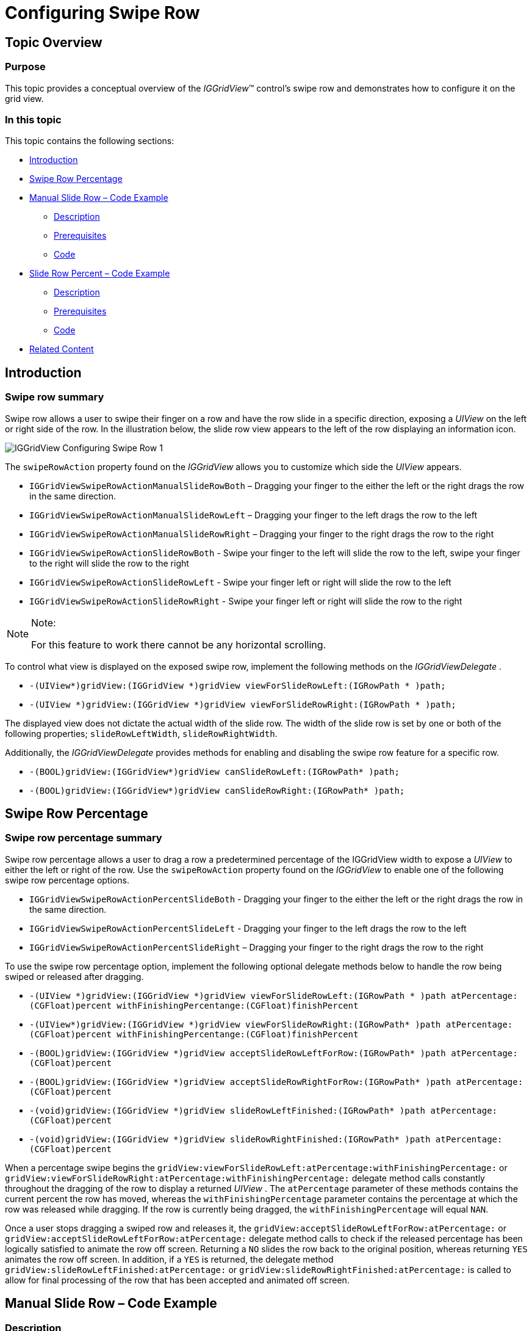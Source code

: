 ﻿////

|metadata|
{
    "name": "iggridview-configuring-swipe-row",
    "controlName": ["IGGridView"],
    "tags": ["Grids","How Do I","Navigation"],
    "guid": "d5e3d07d-844c-4909-9422-facf716e524e",  
    "buildFlags": [],
    "createdOn": "2013-02-28T15:46:34.5375696Z"
}
|metadata|
////

= Configuring Swipe Row

== Topic Overview

=== Purpose

This topic provides a conceptual overview of the  _IGGridView_™ control’s swipe row and demonstrates how to configure it on the grid view.

=== In this topic

This topic contains the following sections:

* <<_Ref324841248, Introduction >>
* <<_Ref236276557, Swipe Row Percentage >>
* <<_Ref236794381, Manual Slide Row – Code Example >>

** <<_Ref327344209,Description>>
** <<_Ref327523606,Prerequisites>>
** <<_Ref327344217,Code>>

* <<_Ref236794419, Slide Row Percent – Code Example >>

** <<_Ref236794431,Description>>
** <<_Ref236794439,Prerequisites>>
** <<_Ref236794447,Code>>

* <<_Ref236794457, Related Content >>

[[_Ref324841248]]
== Introduction

[[_Ref215022102]]

=== Swipe row summary

Swipe row allows a user to swipe their finger on a row and have the row slide in a specific direction, exposing a  _UIView_   on the left or right side of the row. In the illustration below, the slide row view appears to the left of the row displaying an information icon.

image::images/IGGridView_-_Configuring_Swipe_Row_1.png[]

The `swipeRowAction` property found on the  _IGGridView_   allows you to customize which side the  _UIView_   appears.

* `IGGridViewSwipeRowActionManualSlideRowBoth` – Dragging your finger to the either the left or the right drags the row in the same direction.
* `IGGridViewSwipeRowActionManualSlideRowLeft` – Dragging your finger to the left drags the row to the left
* `IGGridViewSwipeRowActionManualSlideRowRight` – Dragging your finger to the right drags the row to the right
* `IGGridViewSwipeRowActionSlideRowBoth` - Swipe your finger to the left will slide the row to the left, swipe your finger to the right will slide the row to the right
* `IGGridViewSwipeRowActionSlideRowLeft` - Swipe your finger left or right will slide the row to the left
* `IGGridViewSwipeRowActionSlideRowRight` - Swipe your finger left or right will slide the row to the right

.Note:
[NOTE]
====
For this feature to work there cannot be any horizontal scrolling.
====

To control what view is displayed on the exposed swipe row, implement the following methods on the  _IGGridViewDelegate_  .

* `-(UIView$$*$$)gridView:(IGGridView $$*$$)gridView viewForSlideRowLeft:(IGRowPath $$* $$)path;`
* `-(UIView $$*$$)gridView:(IGGridView $$*$$)gridView viewForSlideRowRight:(IGRowPath $$* $$)path;`

The displayed view does not dictate the actual width of the slide row. The width of the slide row is set by one or both of the following properties; `slideRowLeftWidth`, `slideRowRightWidth`.

Additionally, the  _IGGridViewDelegate_   provides methods for enabling and disabling the swipe row feature for a specific row.

* `-(BOOL)gridView:(IGGridView$$*$$)gridView canSlideRowLeft:(IGRowPath$$* $$)path;`
* `-(BOOL)gridView:(IGGridView$$*$$)gridView canSlideRowRight:(IGRowPath$$* $$)path;`

[[_Ref236276557]]
[[_Ref324841253]]
== Swipe Row Percentage

=== Swipe row percentage summary

Swipe row percentage allows a user to drag a row a predetermined percentage of the IGGridView width to expose a  _UIView_   to either the left or right of the row. Use the `swipeRowAction` property found on the  _IGGridView_   to enable one of the following swipe row percentage options.

* `IGGridViewSwipeRowActionPercentSlideBoth` - Dragging your finger to the either the left or the right drags the row in the same direction.
* `IGGridViewSwipeRowActionPercentSlideLeft` - Dragging your finger to the left drags the row to the left
* `IGGridViewSwipeRowActionPercentSlideRight` – Dragging your finger to the right drags the row to the right

To use the swipe row percentage option, implement the following optional delegate methods below to handle the row being swiped or released after dragging.

* `-(UIView $$*$$)gridView:(IGGridView $$*$$)gridView viewForSlideRowLeft:(IGRowPath $$* $$)path atPercentage:(CGFloat)percent withFinishingPercentange:(CGFloat)finishPercent`

* `-(UIView$$*$$)gridView:(IGGridView $$*$$)gridView viewForSlideRowRight:(IGRowPath$$* $$)path atPercentage:(CGFloat)percent withFinishingPercentange:(CGFloat)finishPercent`
* `-(BOOL)gridView:(IGGridView $$*$$)gridView acceptSlideRowLeftForRow:(IGRowPath$$* $$)path atPercentage:(CGFloat)percent`
* `-(BOOL)gridView:(IGGridView $$*$$)gridView acceptSlideRowRightForRow:(IGRowPath$$* $$)path atPercentage:(CGFloat)percent`
* `-(void)gridView:(IGGridView $$*$$)gridView slideRowLeftFinished:(IGRowPath$$* $$)path atPercentage:(CGFloat)percent`
* `-(void)gridView:(IGGridView $$*$$)gridView slideRowRightFinished:(IGRowPath$$* $$)path atPercentage:(CGFloat)percent`

When a percentage swipe begins the `gridView:viewForSlideRowLeft:atPercentage:withFinishingPercentage:` or `gridView:viewForSlideRowRight:atPercentage:withFinishingPercentage:` delegate method calls constantly throughout the dragging of the row to display a returned  _UIView_  . The `atPercentage` parameter of these methods contains the current percent the row has moved, whereas the `withFinishingPercentage` parameter contains the percentage at which the row was released while dragging. If the row is currently being dragged, the `withFinishingPercentage` will equal `NAN`.

Once a user stops dragging a swiped row and releases it, the `gridView:acceptSlideRowLeftForRow:atPercentage:` or `gridView:acceptSlideRowLeftForRow:atPercentage:` delegate method calls to check if the released percentage has been logically satisfied to animate the row off screen. Returning a `NO` slides the row back to the original position, whereas returning `YES` animates the row off screen. In addition, if a `YES` is returned, the delegate method `gridView:slideRowLeftFinished:atPercentage:` or `gridView:slideRowRightFinished:atPercentage:` is called to allow for final processing of the row that has been accepted and animated off screen.

[[_Ref327936206]]
[[_Ref236794381]]
[[_Ref236276583]]
== Manual Slide Row – Code Example

[[_Ref327344209]]

=== Description

The code below creates an instance of the  _IGGridView_   that enables manual slide left. Dragging a row to the left exposes a view allowing the user to delete the row by tapping on it.

[[_Ref327523606]]

=== Prerequisites

This code example requires the inclusion of the  __IG__  framework; details about how to add this framework are available in the link:iggridview-adding-the-ig-framework-file.html[Adding the IG Framework File] topic.

[[_Ref327344217]]

=== Code

*In Objective-C:*

[source,csharp]
----
@interface igViewController () <IGGridViewDelegate>
{
    IGGridView *_gridView;
    IGGridViewDataSourceHelper *_dsh;
    IGGridViewDarkTheme *_theme;
    __weak IGRowPath *_swipeRowPath;
}
@end
@implementation igViewController
- (void)viewDidLoad
{
    [super viewDidLoad];
    self.view.backgroundColor = [UIColor whiteColor];
    NSMutableArray *data = [NSMutableArray arrayWithObjects:@"Apple", @"Banana", @"Cherry", @"Dragonfruit", @"Elderberry", nil];
    _dsh = [[IGGridViewDataSourceHelper alloc] init];
    _dsh.data = data;
    _gridView = [[IGGridView alloc] initWithFrame:self.view.bounds style:IGGridViewStyleDefault];
    _gridView.autoresizingMask = UIViewAutoresizingFlexibleWidth|UIViewAutoresizingFlexibleHeight;
    _gridView.headerHeight = 0;
    _gridView.emptyRows = NO;
    _gridView.theme = _theme = [[IGGridViewDarkTheme alloc] init];
    _gridView.swipeRowAction = IGGridViewSwipeRowActionManualSlideLeft;
    _gridView.delegate = self;
    [self.view addSubview:_gridView];
    _gridView.dataSource = _dsh;
}
- (UIView *)gridView:(IGGridView *)gridView viewForSlideRowLeft:(IGRowPath * )path
{
    _swipeRowPath = path;
    UILabel *label = [[UILabel alloc] init];
    label.backgroundColor = [UIColor redColor];
    label.textColor = [UIColor whiteColor];
    label.textAlignment = NSTextAlignmentCenter;
    label.text = @"Trash";
    label.userInteractionEnabled = YES;
    UITapGestureRecognizer *tapGestureRecognizer = [[UITapGestureRecognizer alloc] initWithTarget:self action:@selector(removeRowButton)];
    [label addGestureRecognizer:tapGestureRecognizer];
    return label;
}
-(void)removeRowButton
{
    NSMutableArray* data = [NSMutableArray arrayWithArray:_dsh.data];
    [data removeObjectAtIndex:_swipeRowPath.rowIndex];
    _dsh.data = data;
    [_gridView deleteRowsAtPaths:@[_swipeRowPath] withAnimation:IGGridViewAnimationLeft];
}
@end
----

*In C#:*

[source,csharp]
----
public partial class GridSlideRowManual_CSViewController : UIViewController
{
      IGGridView _gridView;
      IGGridViewDataSourceHelper _dsh;
      List<NSObject> data;
      IGGridViewDarkTheme _theme;
      public GridSlideRowManual_CSViewController () {}
      public override void ViewDidLoad ()
      {
            base.ViewDidLoad ();
            this.View.BackgroundColor = UIColor.White;
            data = new List<NSObject> ();
            data.Add(new NSString("Apple"));
            data.Add(new NSString("Banana"));
            data.Add(new NSString("Cherry"));
            data.Add(new NSString("Dragonfruit"));
            data.Add(new NSString("Elderberry"));
            _dsh = new IGGridViewDataSourceHelper();
            _dsh.Data = data.ToArray();
            _gridView = new IGGridView(this.View.Bounds, IGGridViewStyle.IGGridViewStyleDefault);
            _gridView.AutoresizingMask = UIViewAutoresizing.FlexibleWidth|UIViewAutoresizing.FlexibleHeight;
            _gridView.HeaderHeight = 0;
            _gridView.EmptyRows = false;
            _gridView.Theme = _theme = new IGGridViewDarkTheme();
            _gridView.SwipeRowAction = IGGridViewSwipeRowAction.IGGridViewSwipeRowActionManualSlideLeft;
            _gridView.Delegate = new GridViewDelegate();
            this.View.Add (_gridView);
            _gridView.DataSource = _dsh;
      }
}
public class GridViewDelegate : IGGridViewDelegate
{
      IGGridView _gridView;
      IGGridViewDataSourceHelper _dsh;
      IGRowPath _swipeRowPath;
      public GridViewDelegate() { }
      public override UIView ResolveSlideRowLeftView (IGGridView gridView, IGRowPath path)
      {
            _swipeRowPath = path;
            _gridView = gridView;
            _dsh = gridView.DataSource as IGGridViewDataSourceHelper;
            UILabel label = new UILabel();
            label.BackgroundColor = UIColor.Red;
            label.TextColor = UIColor.White;
            label.TextAlignment = UITextAlignment.Center;
            label.Text = "Trash";
            label.UserInteractionEnabled = true;
            NSAction action = () => {
                  List<NSObject> data = new List<NSObject>(_dsh.Data);
                  data.RemoveAt(_swipeRowPath.RowIndex);
                  _dsh.Data = data.ToArray();
                  _gridView.DeleteRows(new NSObject[]{ _swipeRowPath}, IGGridViewAnimation.IGGridViewAnimationLeft);
            };
            UITapGestureRecognizer tapGestureRecognizer = new UITapGestureRecognizer(action);
            label.AddGestureRecognizer(tapGestureRecognizer);
            return label;
      }
}
----

[[_Ref236794419]]
== Slide Row Percent – Code Example

[[_Ref236794431]]

=== Description

The code below creates an instance of the  _IGGridView_   that enables slide row percent right. When a user drags a row to the right, it exposes a view that changes from gray to red depending on the percentage the row has moved. Once the percentage is above 35%, the exposed view turns red and when released, deletes the row.

[[_Ref236794439]]

=== Prerequisites

This code example requires the inclusion of the  __IG__  framework; details about how to add this framework are available in the link:iggridview-adding-the-ig-framework-file.html[Adding the IG Framework File] topic.

[[_Ref236794447]]

=== Code

*In Objective-C:*

[source,csharp]
----
@interface igViewController () <IGGridViewDelegate>
{
    IGGridView *_gridView;
    IGGridViewDataSourceHelper *_dsh;
    IGGridViewDarkTheme *_theme;
    UIView *_swipeView;
}
@end
@implementation igViewController
- (void)viewDidLoad
{
    [super viewDidLoad];
    self.view.backgroundColor = [UIColor whiteColor];
    _swipeView = [[UIView alloc] init];
    NSMutableArray *data = [NSMutableArray arrayWithObjects:@"Apple", @"Banana", @"Cherry", @"Dragonfruit", @"Elderberry", nil];
    _dsh = [[IGGridViewDataSourceHelper alloc] init];
    _dsh.data = data;
    _gridView = [[IGGridView alloc] initWithFrame:self.view.bounds style:IGGridViewStyleDefault];
    _gridView.autoresizingMask = UIViewAutoresizingFlexibleWidth|UIViewAutoresizingFlexibleHeight;
    _gridView.headerHeight = 0;
    _gridView.emptyRows = NO;
    _gridView.theme = _theme = [[IGGridViewDarkTheme alloc] init];
    _gridView.swipeRowAction = IGGridViewSwipeRowActionPercentSlideRight;
    _gridView.delegate = self;
    [self.view addSubview:_gridView];
    _gridView.dataSource = _dsh;
}
-(UIView *)gridView:(IGGridView *)gridView viewForSlideRowRight:(IGRowPath * )path atPercentage:(CGFloat)percent withFinishingPercentange:(CGFloat)finishPercent
{
    if(percent < 0.35)
        [UIView animateWithDuration:0.35 animations:^{ _swipeView.backgroundColor = [UIColor grayColor]; }];
    else
        [UIView animateWithDuration:0.35 animations:^{ _swipeView.backgroundColor = [UIColor redColor]; }];
    return _swipeView;
}
-(BOOL)gridView:(IGGridView *)gridView acceptSlideRowRightForRow:(IGRowPath * )path atPercentage:(CGFloat)percent
{
    return (percent >= 0.35);
}
-(void)gridView:(IGGridView *)gridView slideRowRightFinished:(IGRowPath * )path atPercentage:(CGFloat)percent
{
    NSMutableArray* data = [NSMutableArray arrayWithArray:_dsh.data];
    [data removeObjectAtIndex:path.rowIndex];
    _dsh.data = data;
    [gridView deleteRowsAtPaths:@[path] withAnimation:IGGridViewAnimationRight];
}
@end
----

*In C#:*

[source,csharp]
----
public partial class GridSlideRowPercent_CSViewController : UIViewController
{
      IGGridView _gridView;
      IGGridViewDataSourceHelper _dsh;
      IGGridViewDarkTheme _theme;
      public GridSlideRowPercent_CSViewController () { }
      public override void ViewDidLoad ()
      {
            base.ViewDidLoad ();
            this.View.BackgroundColor = UIColor.White;
            List<NSObject> data = new List<NSObject> ();
            data.Add(new NSString("Apple"));
            data.Add(new NSString("Banana"));
            data.Add(new NSString("Cherry"));
            data.Add(new NSString("Dragonfruit"));
            data.Add(new NSString("Elderberry"));
            _dsh = new IGGridViewDataSourceHelper();
            _dsh.Data = data.ToArray();
            _gridView = new IGGridView(this.View.Bounds, IGGridViewStyle.IGGridViewStyleDefault);
            _gridView.AutoresizingMask = UIViewAutoresizing.FlexibleWidth|UIViewAutoresizing.FlexibleHeight;
            _gridView.HeaderHeight = 0;
            _gridView.EmptyRows = false;
            _gridView.Theme = _theme = new IGGridViewDarkTheme();
            _gridView.SwipeRowAction = IGGridViewSwipeRowAction.IGGridViewSwipeRowActionPercentSlideRight;
            _gridView.Delegate = new GridViewDelegate();
            this.View.Add (_gridView);
            _gridView.DataSource = _dsh;
      }
}
public class GridViewDelegate : IGGridViewDelegate
{
      UIView _swipeView = new UIView();
      public GridViewDelegate() { }
      public override UIView ResolveSlideRowRightView (IGGridView gridView, IGRowPath path, float percent, float finishPercent)
      {
            if (percent < 0.35f)
                  UIView.Animate (0.35f, () => {
                        _swipeView.BackgroundColor = UIColor.Gray; });
            else
                  UIView.Animate (0.35f, () => {
                        _swipeView.BackgroundColor = UIColor.Red; });
            return _swipeView;
      }
      public override bool ShouldAcceptSlideRowRight (IGGridView gridView, IGRowPath path, float percent)
      {
            return (percent >= 0.35f);
      }
      public override void SlideRowRightFinished (IGGridView gridView, IGRowPath path, float percent)
      {
            IGGridViewDataSourceHelper dsh = (IGGridViewDataSourceHelper)gridView.DataSource;
            NSObject[] strings = (NSObject[])dsh.Data;
            List<NSObject> data = new List<NSObject> (strings);
            data.RemoveAt (path.RowIndex);
            dsh.Data = data.ToArray();
            gridView.DeleteRows (new NSObject[] { path }, IGGridViewAnimation.IGGridViewAnimationRight);
      }
}
----

[[_Ref236794457]]
== Related Content

=== Topics

[[_Ref215021884]]
The following topic provides additional information related to this topic.

[options="header", cols="a,a"]
|====
|Topic|Purpose

| link:iggridview.html[IGGridView]
|This section serves as an introduction to the _IGGridView’s_ key features and functionalities.

|====